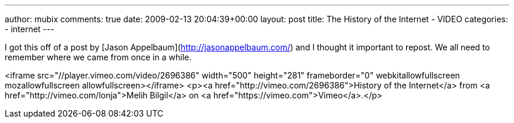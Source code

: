 ---
author: mubix
comments: true
date: 2009-02-13 20:04:39+00:00
layout: post
title: The History of the Internet - VIDEO
categories:
- internet
---

I got this off of a post by [Jason Appelbaum](http://jasonappelbaum.com/) and I thought it important to repost. We all need to remember where we came from once in a while.

<iframe src="//player.vimeo.com/video/2696386" width="500" height="281" frameborder="0" webkitallowfullscreen mozallowfullscreen allowfullscreen></iframe> <p><a href="http://vimeo.com/2696386">History of the Internet</a> from <a href="http://vimeo.com/lonja">Melih Bilgil</a> on <a href="https://vimeo.com">Vimeo</a>.</p>